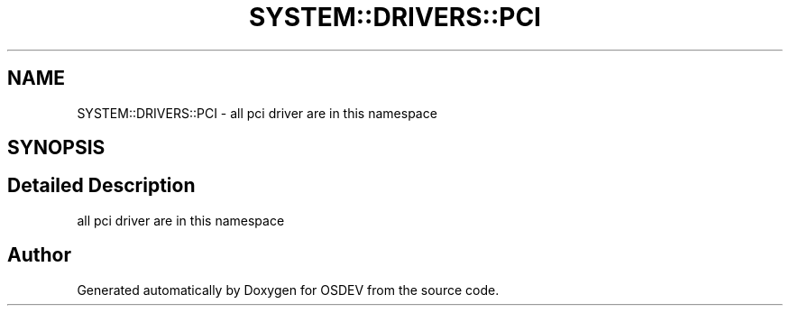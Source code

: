 .TH "SYSTEM::DRIVERS::PCI" 3 "Version 0.0.01" "OSDEV" \" -*- nroff -*-
.ad l
.nh
.SH NAME
SYSTEM::DRIVERS::PCI \- all pci driver are in this namespace  

.SH SYNOPSIS
.br
.PP
.SH "Detailed Description"
.PP 
all pci driver are in this namespace 
.SH "Author"
.PP 
Generated automatically by Doxygen for OSDEV from the source code\&.
